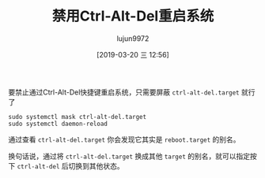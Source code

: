 #+TITLE: 禁用Ctrl-Alt-Del重启系统
#+AUTHOR: lujun9972
#+TAGS: linux和它的小伙伴
#+DATE: [2019-03-20 三 12:56]
#+LANGUAGE:  zh-CN
#+STARTUP:  inlineimages
#+OPTIONS:  H:6 num:nil toc:t \n:nil ::t |:t ^:nil -:nil f:t *:t <:nil

要禁止通过Ctrl-Alt-Del快捷键重启系统，只需要屏蔽 =ctrl-alt-del.target= 就行了

#+BEGIN_SRC shell
  sudo systemctl mask ctrl-alt-del.target
  sudo systemctl daemon-reload
#+END_SRC

通过查看 =ctrl-alt-del.target= 你会发现它其实是 =reboot.target= 的别名。

换句话说，通过将 =ctrl-alt-del.target= 换成其他 =target= 的别名，就可以指定按下 =ctrl-alt-del= 后切换到其他状态。
